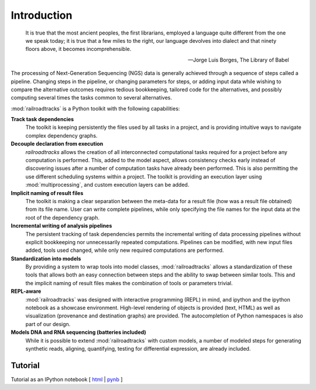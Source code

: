 ..
   Copyright 2014 Novartis Institutes for Biomedical Research

   Licensed under the Apache License, Version 2.0 (the "License");
   you may not use this file except in compliance with the License.
   You may obtain a copy of the License at

       http://www.apache.org/licenses/LICENSE-2.0

   Unless required by applicable law or agreed to in writing, software
   distributed under the License is distributed on an "AS IS" BASIS,
   WITHOUT WARRANTIES OR CONDITIONS OF ANY KIND, either express or implied.
   See the License for the specific language governing permissions and
   limitations under the License.

Introduction
============

.. epigraph::

      It is true that the most ancient peoples, the first librarians, employed a language quite different from the one we speak today; it is true that a few miles to the right, our language devolves into dialect and that ninety floors above, it becomes incomprehensible.

      -- Jorge Luis Borges, The Library of Babel


The processing of Next-Generation Sequencing (NGS) data is generally achieved through a sequence of steps called a pipeline.
Changing steps in the pipeline, or changing parameters for steps, or adding input data while
wishing to compare the alternative outcomes requires tedious bookkeeping, tailored code for
the alternatives, and possibly computing several times the tasks common to several alternatives.

:mod:`railroadtracks` is a Python toolkit with the following capabilities:

**Track task dependencies**
    The toolkit is keeping persistently the files used by all tasks in a project, and is providing intuitive ways to navigate 
    complex dependency graphs.
**Decouple declaration from execution**
    `railroadtracks` allows the creation of all interconnected computational tasks required for a project before any computation is performed.
    This, added to the model aspect, allows consistency checks early instead of discovering issues after a number of computation tasks have
    already been performed. This is also permitting the use different scheduling systems within a project. The toolkit is providing
    an execution layer using :mod:`multiprocessing`, and custom execution layers can be added.
**Implicit naming of result files**
   The toolkit is making a clear separation between the meta-data for a result file (how was a result file obtained) from its file name. User can
   write complete pipelines, while only specifying the file names for the input data at the root of the dependency graph. 
**Incremental writing of analysis pipelines**
   The persistent tracking of task dependencies permits the incremental writing of data processing pipelines without explicit
   bookkeeping nor unnecessarily repeated computations. Pipelines can be modified, with new input files added, tools used changed,
   while only new required computations are performed.
**Standardization into models**
   By providing a system to wrap tools into model classes, :mod:`railroadtracks` allows a standardization of these tools that allows both an easy
   connection between steps and the ability to swap between similar tools. This and the implicit naming of result files makes the
   combination of tools or parameters trivial.
**REPL-aware**
   :mod:`railroadtracks` was designed with interactive programming (REPL) in mind, and ipython and the ipython notebook as a showcase environment.
   High-level rendering of objects is provided (text, HTML) as well as visualization (provenance and destination graphs) are provided.
   The autocompletion of Python namespaces is also part of our design. 
**Models DNA and RNA sequencing (batteries included)**
   While it is possible to extend :mod:`railroadtracks` with custom models, a number of modeled steps for
   generating synthetic reads, aligning, quantifying, testing for differential expression, are already included.


Tutorial
--------

Tutorial as an IPython notebook [ `html <_static/notebooks/railroadtracks_tutorial.html>`_ | `pynb <_static/notebooks/railroadtracks_tutorial.ipynb>`_ ]

